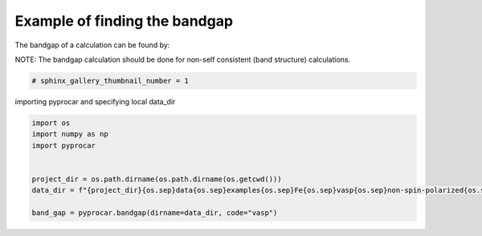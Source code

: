 
.. DO NOT EDIT.
.. THIS FILE WAS AUTOMATICALLY GENERATED BY SPHINX-GALLERY.
.. TO MAKE CHANGES, EDIT THE SOURCE PYTHON FILE:
.. "examples\05-other\plotting_bandgap.py"
.. LINE NUMBERS ARE GIVEN BELOW.

.. only:: html

    .. note::
        :class: sphx-glr-download-link-note

        Click :ref:`here <sphx_glr_download_examples_05-other_plotting_bandgap.py>`
        to download the full example code

.. rst-class:: sphx-glr-example-title

.. _sphx_glr_examples_05-other_plotting_bandgap.py:


.. _ref_example_bandgap:

Example of finding the bandgap
~~~~~~~~~~~~~~~~~~~~~~~~~~~~~~~~~~~~~~~~~~~~~~~~~~~~~~~~~~~~

The bandgap of a calculation can be found by:

.. code-block::
   :caption: General Format

   pyprocar.bandgap(procar="PROCAR", outcar="OUTCAR", code="vasp")


NOTE:
The bandgap calculation should be done for non-self consistent (band structure) calculations. 

.. code-block::
   :caption: Downloading example

    data_dir = pyprocar.download_example(save_dir='', 
                                material='Fe',
                                code='vasp', 
                                spin_calc_type='non-spin-polarized',
                                calc_type='bands')

.. GENERATED FROM PYTHON SOURCE LINES 28-31

.. code-block:: default

    # sphinx_gallery_thumbnail_number = 1









.. GENERATED FROM PYTHON SOURCE LINES 32-33

importing pyprocar and specifying local data_dir

.. GENERATED FROM PYTHON SOURCE LINES 33-43

.. code-block:: default


    import os
    import numpy as np
    import pyprocar


    project_dir = os.path.dirname(os.path.dirname(os.getcwd()))
    data_dir = f"{project_dir}{os.sep}data{os.sep}examples{os.sep}Fe{os.sep}vasp{os.sep}non-spin-polarized{os.sep}bands"

    band_gap = pyprocar.bandgap(dirname=data_dir, code="vasp")




.. rst-class:: sphx-glr-script-out

 .. code-block:: none

    Band Gap = 0 eV 





.. rst-class:: sphx-glr-timing

   **Total running time of the script:** ( 0 minutes  0.127 seconds)


.. _sphx_glr_download_examples_05-other_plotting_bandgap.py:

.. only:: html

  .. container:: sphx-glr-footer sphx-glr-footer-example


    .. container:: sphx-glr-download sphx-glr-download-python

      :download:`Download Python source code: plotting_bandgap.py <plotting_bandgap.py>`

    .. container:: sphx-glr-download sphx-glr-download-jupyter

      :download:`Download Jupyter notebook: plotting_bandgap.ipynb <plotting_bandgap.ipynb>`


.. only:: html

 .. rst-class:: sphx-glr-signature

    `Gallery generated by Sphinx-Gallery <https://sphinx-gallery.github.io>`_
